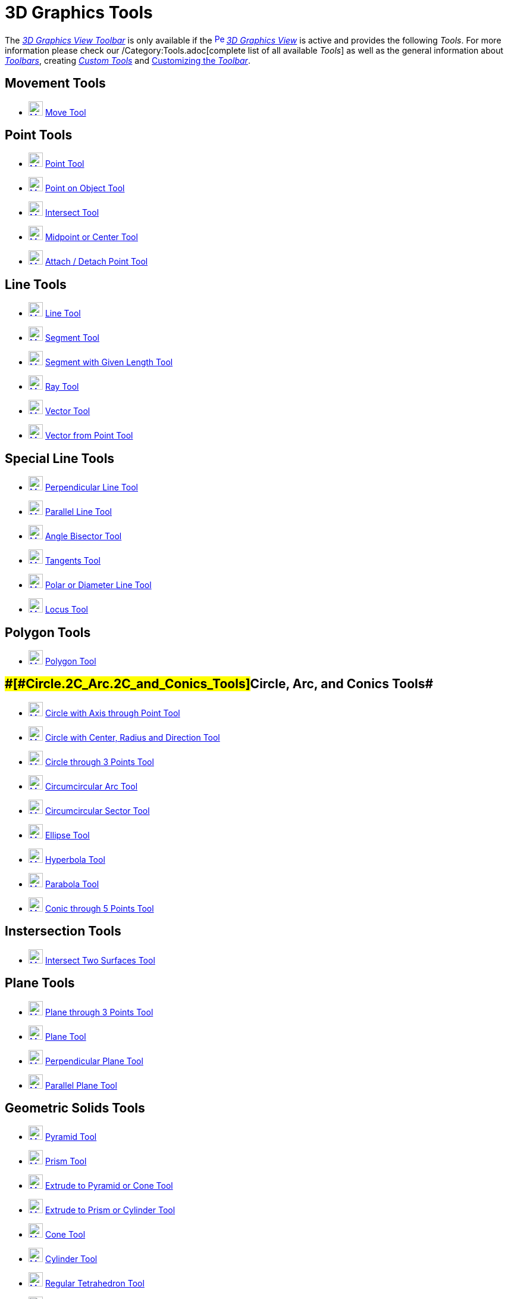= 3D Graphics Tools

The xref:/3D_Graphics_View.adoc[_3D Graphics View Toolbar_] is only available if the
xref:/3D_Graphics_View.adoc[image:16px-Perspectives_algebra_3Dgraphics.svg.png[Perspectives algebra
3Dgraphics.svg,width=16,height=16]] _xref:/3D_Graphics_View.adoc[3D Graphics View]_ is active and provides the following
_Tools_. For more information please check our /Category:Tools.adoc[complete list of all available _Tools_] as well as
the general information about xref:/Toolbar.adoc[_Toolbars_], creating _xref:/tools/Custom_Tools.adoc[Custom Tools]_ and
xref:/Toolbar.adoc[Customizing the _Toolbar_].

== [#Movement_Tools]#Movement Tools#

* xref:/tools/Move_Tool.adoc[image:24px-Mode_move.svg.png[Mode move.svg,width=24,height=24]]
xref:/tools/Move_Tool.adoc[Move Tool]

== [#Point_Tools]#Point Tools#

* xref:/tools/Point_Tool.adoc[image:24px-Mode_point.svg.png[Mode point.svg,width=24,height=24]]
xref:/tools/Point_Tool.adoc[Point Tool]
* xref:/tools/Point_on_Object_Tool.adoc[image:24px-Mode_pointonobject.svg.png[Mode
pointonobject.svg,width=24,height=24]] xref:/tools/Point_on_Object_Tool.adoc[Point on Object Tool]
* xref:/tools/Intersect_Tool.adoc[image:24px-Mode_intersect.svg.png[Mode intersect.svg,width=24,height=24]]
xref:/tools/Intersect_Tool.adoc[Intersect Tool]
* xref:/tools/Midpoint_or_Center_Tool.adoc[image:24px-Mode_midpoint.svg.png[Mode midpoint.svg,width=24,height=24]]
xref:/tools/Midpoint_or_Center_Tool.adoc[Midpoint or Center Tool]
* xref:/tools/Attach_Detach_Point_Tool.adoc[image:24px-Mode_attachdetachpoint.svg.png[Mode
attachdetachpoint.svg,width=24,height=24]] xref:/tools/Attach_Detach_Point_Tool.adoc[Attach / Detach Point Tool]

== [#Line_Tools]#Line Tools#

* xref:/tools/Line_Tool.adoc[image:24px-Mode_join.svg.png[Mode join.svg,width=24,height=24]]
xref:/tools/Line_Tool.adoc[Line Tool]
* xref:/tools/Segment_Tool.adoc[image:24px-Mode_segment.svg.png[Mode segment.svg,width=24,height=24]]
xref:/tools/Segment_Tool.adoc[Segment Tool]
* xref:/tools/Move_Tool.adoc[image:24px-Mode_segmentfixed.svg.png[Mode segmentfixed.svg,width=24,height=24]]
xref:/tools/Segment_with_Given_Length_Tool.adoc[Segment with Given Length Tool]
* xref:/tools/Ray_Tool.adoc[image:24px-Mode_ray.svg.png[Mode ray.svg,width=24,height=24]] xref:/tools/Ray_Tool.adoc[Ray
Tool]
* xref:/tools/Vector_Tool.adoc[image:24px-Mode_vector.svg.png[Mode vector.svg,width=24,height=24]]
xref:/tools/Vector_Tool.adoc[Vector Tool]
* xref:/tools/Vector_from_Point_Tool.adoc[image:24px-Mode_vectorfrompoint.svg.png[Mode
vectorfrompoint.svg,width=24,height=24]] xref:/tools/Vector_from_Point_Tool.adoc[Vector from Point Tool]

== [#Special_Line_Tools]#Special Line Tools#

* xref:/tools/Perpendicular_Line_Tool.adoc[image:24px-Mode_orthogonal.svg.png[Mode orthogonal.svg,width=24,height=24]]
xref:/tools/Perpendicular_Line_Tool.adoc[Perpendicular Line Tool]
* xref:/tools/Parallel_Line_Tool.adoc[image:24px-Mode_parallel.svg.png[Mode parallel.svg,width=24,height=24]]
xref:/tools/Parallel_Line_Tool.adoc[Parallel Line Tool]
* xref:/tools/Angle_Bisector_Tool.adoc[image:24px-Mode_angularbisector.svg.png[Mode
angularbisector.svg,width=24,height=24]] xref:/tools/Angle_Bisector_Tool.adoc[Angle Bisector Tool]
* xref:/tools/Tangents_Tool.adoc[image:24px-Mode_tangent.svg.png[Mode tangent.svg,width=24,height=24]]
xref:/tools/Tangents_Tool.adoc[Tangents Tool]
* xref:/tools/Polar_or_Diameter_Line_Tool.adoc[image:24px-Mode_polardiameter.svg.png[Mode
polardiameter.svg,width=24,height=24]] xref:/tools/Polar_or_Diameter_Line_Tool.adoc[Polar or Diameter Line Tool]
* xref:/tools/Locus_Tool.adoc[image:24px-Mode_locus.svg.png[Mode locus.svg,width=24,height=24]]
xref:/tools/Locus_Tool.adoc[Locus Tool]

== [#Polygon_Tools]#Polygon Tools#

* xref:/tools/Polygon_Tool.adoc[image:24px-Mode_polygon.svg.png[Mode polygon.svg,width=24,height=24]]
xref:/tools/Polygon_Tool.adoc[Polygon Tool]

== [#Circle,_Arc,_and_Conics_Tools]####[#Circle.2C_Arc.2C_and_Conics_Tools]##Circle, Arc, and Conics Tools##

* xref:/tools/Circle_with_Axis_through_Point_Tool.adoc[image:24px-Mode_circleaxispoint.svg.png[Mode
circleaxispoint.svg,width=24,height=24]] xref:/tools/Circle_with_Axis_through_Point_Tool.adoc[Circle with Axis through
Point Tool]
* xref:/tools/Circle_with_Center_Radius_and_Direction_Tool_Tool.adoc[image:24px-Mode_circlepointradiusdirection.svg.png[Mode
circlepointradiusdirection.svg,width=24,height=24]] xref:/tools/Circle_with_Center_Radius_and_Direction_Tool.adoc[Circle
with Center, Radius and Direction Tool]
* xref:/tools/Circle_through_3_Points_Tool.adoc[image:24px-Mode_circle3.svg.png[Mode circle3.svg,width=24,height=24]]
xref:/tools/Circle_through_3_Points_Tool.adoc[Circle through 3 Points Tool]
* xref:/tools/Circumcircular_Arc_Tool.adoc[image:24px-Mode_circumcirclearc3.svg.png[Mode
circumcirclearc3.svg,width=24,height=24]] xref:/tools/Circumcircular_Arc_Tool.adoc[Circumcircular Arc Tool]
* xref:/tools/Circumcircular_Sector_Tool.adoc[image:24px-Mode_circumcirclesector3.svg.png[Mode
circumcirclesector3.svg,width=24,height=24]] xref:/tools/Circumcircular_Sector_Tool.adoc[Circumcircular Sector Tool]
* xref:/tools/Ellipse_Tool.adoc[image:24px-Mode_ellipse3.svg.png[Mode ellipse3.svg,width=24,height=24]]
xref:/tools/Ellipse_Tool.adoc[Ellipse Tool]
* xref:/tools/Hyperbola_Tool.adoc[image:24px-Mode_hyperbola3.svg.png[Mode hyperbola3.svg,width=24,height=24]]
xref:/tools/Hyperbola_Tool.adoc[Hyperbola Tool]
* xref:/tools/Parabola_Tool.adoc[image:24px-Mode_parabola.svg.png[Mode parabola.svg,width=24,height=24]]
xref:/tools/Parabola_Tool.adoc[Parabola Tool]
* xref:/tools/Conic_through_5_Points_Tool.adoc[image:24px-Mode_conic5.svg.png[Mode conic5.svg,width=24,height=24]]
xref:/tools/Conic_through_5_Points_Tool.adoc[Conic through 5 Points Tool]

== [#Instersection_Tools]#Instersection Tools#

* xref:/tools/Intersect_Two_Surfaces_Tool.adoc[image:24px-Mode_intersectioncurve.svg.png[Mode
intersectioncurve.svg,width=24,height=24]] xref:/tools/Intersect_Two_Surfaces_Tool.adoc[Intersect Two Surfaces Tool]

== [#Plane_Tools]#Plane Tools#

* xref:/tools/Plane_through_3_Points_Tool.adoc[image:24px-Mode_planethreepoint.svg.png[Mode
planethreepoint.svg,width=24,height=24]] xref:/tools/Plane_through_3_Points_Tool.adoc[Plane through 3 Points Tool]
* xref:/tools/Plane_Tool.adoc[image:24px-Mode_plane.svg.png[Mode plane.svg,width=24,height=24]]
xref:/tools/Plane_Tool.adoc[Plane Tool]
* xref:/tools/Perpendicular_Plane_Tool.adoc[image:24px-Mode_orthogonalplane.svg.png[Mode
orthogonalplane.svg,width=24,height=24]] xref:/tools/Perpendicular_Plane_Tool.adoc[Perpendicular Plane Tool]
* xref:/tools/Parallel_Tool.adoc[image:24px-Mode_parallelplane.svg.png[Mode parallelplane.svg,width=24,height=24]]
xref:/tools/Parallel_Plane_Tool.adoc[Parallel Plane Tool]

== [#Geometric_Solids_Tools]#Geometric Solids Tools#

* xref:/tools/Pyramid_Tool.adoc[image:24px-Mode_pyramid.svg.png[Mode pyramid.svg,width=24,height=24]]
xref:/tools/Pyramid_Tool.adoc[Pyramid Tool]
* xref:/tools/Prism_Tool.adoc[image:24px-Mode_prism.svg.png[Mode prism.svg,width=24,height=24]]
xref:/tools/Prism_Tool.adoc[Prism Tool]
* xref:/tools/Extrude_to_Pyramid_or_Cone_Tool.adoc[image:24px-Mode_conify.svg.png[Mode conify.svg,width=24,height=24]]
xref:/tools/Extrude_to_Pyramid_or_Cone_Tool.adoc[Extrude to Pyramid or Cone Tool]
* xref:/tools/Extrude_to_Prism_or_Cylinder_Tool.adoc[image:24px-Mode_extrusion.svg.png[Mode
extrusion.svg,width=24,height=24]] xref:/tools/Extrude_to_Prism_or_Cylinder_Tool.adoc[Extrude to Prism or Cylinder Tool]
* xref:/tools/Cone_Tool.adoc[image:24px-Mode_cone.svg.png[Mode cone.svg,width=24,height=24]]
xref:/tools/Cone_Tool.adoc[Cone Tool]
* xref:/tools/Cylinder_Tool.adoc[image:24px-Mode_cylinder.svg.png[Mode cylinder.svg,width=24,height=24]]
xref:/tools/Cylinder_Tool.adoc[Cylinder Tool]
* xref:/tools/Regular_Tetrahedron_Tool.adoc[image:24px-Mode_tetrahedron.svg.png[Mode
tetrahedron.svg,width=24,height=24]] xref:/tools/Regular_Tetrahedron_Tool.adoc[Regular Tetrahedron Tool]
* xref:/tools/Cube_Tool.adoc[image:24px-Mode_cube.svg.png[Mode cube.svg,width=24,height=24]]
xref:/tools/Cube_Tool.adoc[Cube Tool]
* xref:/tools/Net_Tool.adoc[image:24px-Mode_net.svg.png[Mode net.svg,width=24,height=24]] xref:/tools/Net_Tool.adoc[Net
Tool]

== [#Sphere_Tools]#Sphere Tools#

* xref:/tools/Sphere_with_Center_through_Point_Tool.adoc[image:24px-Mode_sphere2.svg.png[Mode
sphere2.svg,width=24,height=24]] xref:/tools/Sphere_with_Center_through_Point_Tool.adoc[Sphere with Center through Point
Tool]
* xref:/tools/Sphere_with_Center_and_Radius_Tool.adoc[image:24px-Mode_spherepointradius.svg.png[Mode
spherepointradius.svg,width=24,height=24]] xref:/tools/Sphere_with_Center_and_Radius_Tool.adoc[Sphere with Center and
Radius Tool]

== [#Measurement_Tools]#Measurement Tools#

* xref:/tools/Angle_Tool.adoc[image:24px-Mode_angle.svg.png[Mode angle.svg,width=24,height=24]]
xref:/tools/Angle_Tool.adoc[Angle Tool]
* xref:/tools/Distance_or_Length_Tool.adoc[image:24px-Mode_distance.svg.png[Mode distance.svg,width=24,height=24]]
xref:/tools/Distance_or_Length_Tool.adoc[Distance or Length Tool]
* xref:/tools/Area_Tool.adoc[image:24px-Mode_area.svg.png[Mode area.svg,width=24,height=24]]
xref:/tools/Area_Tool.adoc[Area Tool]
* xref:/tools/Volume_Tool.adoc[image:24px-Mode_volume.svg.png[Mode volume.svg,width=24,height=24]]
xref:/tools/Volume_Tool.adoc[Volume Tool]

== [#Transformation_Tools]#Transformation Tools#

* xref:/tools/Reflect_about_Plane_Tool.adoc[image:24px-Mode_mirroratplane.svg.png[Mode
mirroratplane.svg,width=24,height=24]] xref:/tools/Reflect_about_Plane_Tool.adoc[Reflect about Plane Tool]
* xref:/tools/Reflect_about_Tool.adoc[image:24px-Mode_mirroratline.svg.png[Mode mirroratline.svg,width=24,height=24]]
xref:/tools/Reflect_about_Line_Tool.adoc[Reflect about Line Tool]
* xref:/tools/Reflect_about_Point_Tool.adoc[image:24px-Mode_mirroratpoint.svg.png[Mode
mirroratpoint.svg,width=24,height=24]] xref:/tools/Reflect_about_Point_Tool.adoc[Reflect about Point Tool]
* xref:/tools/Rotate_around_Line_Tool.adoc[image:24px-Mode_rotatearoundline.svg.png[Mode
rotatearoundline.svg,width=24,height=24]] xref:/tools/Rotate_around_Line_Tool.adoc[Rotate around Line Tool]
* xref:/tools/Translate_by_Vector_Tool.adoc[image:24px-Mode_translatebyvector.svg.png[Mode
translatebyvector.svg,width=24,height=24]] xref:/tools/Translate_by_Vector_Tool.adoc[Translate by Vector Tool]
* xref:/tools/Dilate_from_Point_Tool.adoc[image:24px-Mode_dilatefrompoint.svg.png[Mode
dilatefrompoint.svg,width=24,height=24]] xref:/tools/Dilate_from_Point_Tool.adoc[Dilate from Point Tool]

== [#Special_Objects_Tools]#Special Objects Tools#

* xref:/tools/Text_Tool.adoc[image:24px-Mode_text.svg.png[Mode text.svg,width=24,height=24]]
xref:/tools/Text_Tool.adoc[Text Tool]

== [#General_Tools]#General Tools#

* xref:/tools/Rotate_3D_Graphics_View_Tool.adoc[image:24px-Mode_rotateview.svg.png[Mode
rotateview.svg,width=24,height=24]] xref:/tools/Rotate_3D_Graphics_View_Tool.adoc[Rotate 3D Graphics View Tool]
* xref:/tools/Move_Graphics_View_Tool.adoc[image:24px-Mode_translateview.svg.png[Mode
translateview.svg,width=24,height=24]] xref:/tools/Move_Graphics_View_Tool.adoc[Move Graphics View Tool]
* xref:/tools/Zoom_In_Tool.adoc[image:24px-Mode_zoomin.svg.png[Mode zoomin.svg,width=24,height=24]]
xref:/tools/Zoom_In_Tool.adoc[Zoom In Tool]
* xref:/tools/Zoom_Out_Tool.adoc[image:24px-Mode_zoomout.svg.png[Mode zoomout.svg,width=24,height=24]]
xref:/tools/Zoom_Out_Tool.adoc[Zoom Out Tool]
* xref:/tools/Show_Hide_Object_Tool.adoc[image:24px-Mode_showhideobject.svg.png[Mode
showhideobject.svg,width=24,height=24]] xref:/tools/Show_Hide_Object_Tool.adoc[Show / Hide Object Tool]
* xref:/tools/Show_Hide_Label_Tool.adoc[image:24px-Mode_showhidelabel.svg.png[Mode
showhidelabel.svg,width=24,height=24]] xref:/tools/Show_Hide_Label_Tool.adoc[Show / Hide Label Tool]
* xref:/tools/Copy_Visual_Style_Tool.adoc[image:24px-Mode_copyvisualstyle.svg.png[Mode
copyvisualstyle.svg,width=24,height=24]] xref:/tools/Copy_Visual_Style_Tool.adoc[Copy Visual Style Tool]
* xref:/tools/Delete_Tool.adoc[image:24px-Mode_delete.svg.png[Mode delete.svg,width=24,height=24]]
xref:/tools/Delete_Tool.adoc[Delete Tool]
* xref:/tools/View_in_front_of_Tool.adoc[image:24px-Mode_viewinfrontof.svg.png[Mode
viewinfrontof.svg,width=24,height=24]] xref:/tools/View_in_front_of_Tool.adoc[View in front of Tool]
